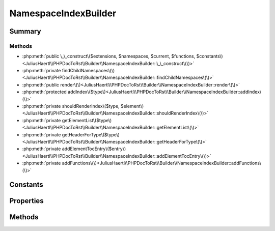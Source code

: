 .. rst-class:: phpdoctorst

.. role:: php(code)
	:language: php


NamespaceIndexBuilder
=====================


.. php:namespace:: JuliusHaertl\PHPDocToRst\Builder

.. php:class:: NamespaceIndexBuilder


	.. rst-class:: phpdoc-description
	
		| This class will build an index for each namespace\.
		
		| It contains a toc for child namespaces, classes, traits, interfaces and functions\.
		
	
	:Source:
		`/Builder/NamespaceIndexBuilder.php#34 <http://github.com/abbadon1334/phpdoc-to-rst//blob/master//Builder/NamespaceIndexBuilder.php#L34>`_
	
	:Parent:
		:php:class:`JuliusHaertl\\PHPDocToRst\\Builder\\PhpDomainBuilder`
	


Summary
-------

Methods
~~~~~~~

* :php:meth:`public \_\_construct\($extensions, $namespaces, $current, $functions, $constants\)<JuliusHaertl\\PHPDocToRst\\Builder\\NamespaceIndexBuilder::\_\_construct\(\)>`
* :php:meth:`private findChildNamespaces\(\)<JuliusHaertl\\PHPDocToRst\\Builder\\NamespaceIndexBuilder::findChildNamespaces\(\)>`
* :php:meth:`public render\(\)<JuliusHaertl\\PHPDocToRst\\Builder\\NamespaceIndexBuilder::render\(\)>`
* :php:meth:`protected addIndex\($type\)<JuliusHaertl\\PHPDocToRst\\Builder\\NamespaceIndexBuilder::addIndex\(\)>`
* :php:meth:`private shouldRenderIndex\($type, $element\)<JuliusHaertl\\PHPDocToRst\\Builder\\NamespaceIndexBuilder::shouldRenderIndex\(\)>`
* :php:meth:`private getElementList\($type\)<JuliusHaertl\\PHPDocToRst\\Builder\\NamespaceIndexBuilder::getElementList\(\)>`
* :php:meth:`private getHeaderForType\($type\)<JuliusHaertl\\PHPDocToRst\\Builder\\NamespaceIndexBuilder::getHeaderForType\(\)>`
* :php:meth:`private addElementTocEntry\($entry\)<JuliusHaertl\\PHPDocToRst\\Builder\\NamespaceIndexBuilder::addElementTocEntry\(\)>`
* :php:meth:`private addFunctions\(\)<JuliusHaertl\\PHPDocToRst\\Builder\\NamespaceIndexBuilder::addFunctions\(\)>`


Constants
---------

.. php:const:: RENDER_INDEX_NAMESPACE = 0

	:Source:
		`/Builder/NamespaceIndexBuilder.php#36 <http://github.com/abbadon1334/phpdoc-to-rst//blob/master//Builder/NamespaceIndexBuilder.php#L36>`_
	


.. php:const:: RENDER_INDEX_CLASSES = 1

	:Source:
		`/Builder/NamespaceIndexBuilder.php#37 <http://github.com/abbadon1334/phpdoc-to-rst//blob/master//Builder/NamespaceIndexBuilder.php#L37>`_
	


.. php:const:: RENDER_INDEX_TRAITS = 2

	:Source:
		`/Builder/NamespaceIndexBuilder.php#38 <http://github.com/abbadon1334/phpdoc-to-rst//blob/master//Builder/NamespaceIndexBuilder.php#L38>`_
	


.. php:const:: RENDER_INDEX_INTERFACES = 3

	:Source:
		`/Builder/NamespaceIndexBuilder.php#39 <http://github.com/abbadon1334/phpdoc-to-rst//blob/master//Builder/NamespaceIndexBuilder.php#L39>`_
	


.. php:const:: RENDER_INDEX_FUNCTIONS = 4

	:Source:
		`/Builder/NamespaceIndexBuilder.php#40 <http://github.com/abbadon1334/phpdoc-to-rst//blob/master//Builder/NamespaceIndexBuilder.php#L40>`_
	


.. php:const:: RENDER_INDEX_CONSTANTS = 5

	:Source:
		`/Builder/NamespaceIndexBuilder.php#41 <http://github.com/abbadon1334/phpdoc-to-rst//blob/master//Builder/NamespaceIndexBuilder.php#L41>`_
	


Properties
----------

.. php:attr:: private static currentNamespace

	:Source:
		`/Builder/NamespaceIndexBuilder.php#44 <http://github.com/abbadon1334/phpdoc-to-rst//blob/master//Builder/NamespaceIndexBuilder.php#L44>`_
	
	:Type: :any:`\\phpDocumentor\\Reflection\\Php\\Namespace\_ <phpDocumentor\\Reflection\\Php\\Namespace\_>` 


.. php:attr:: private static namespaces

	:Source:
		`/Builder/NamespaceIndexBuilder.php#47 <http://github.com/abbadon1334/phpdoc-to-rst//blob/master//Builder/NamespaceIndexBuilder.php#L47>`_
	
	:Type: :any:`\\phpDocumentor\\Reflection\\Php\\Namespace\_\[\] <phpDocumentor\\Reflection\\Php\\Namespace\_>` 


.. php:attr:: private static childNamespaces

	:Source:
		`/Builder/NamespaceIndexBuilder.php#50 <http://github.com/abbadon1334/phpdoc-to-rst//blob/master//Builder/NamespaceIndexBuilder.php#L50>`_
	
	:Type: :any:`\\phpDocumentor\\Reflection\\Php\\Namespace\_\[\] <phpDocumentor\\Reflection\\Php\\Namespace\_>` 


.. php:attr:: private static functions

	:Source:
		`/Builder/NamespaceIndexBuilder.php#53 <http://github.com/abbadon1334/phpdoc-to-rst//blob/master//Builder/NamespaceIndexBuilder.php#L53>`_
	
	:Type: :any:`\\phpDocumentor\\Reflection\\Php\\Function\_\[\] <phpDocumentor\\Reflection\\Php\\Function\_>` 


.. php:attr:: private static constants

	:Source:
		`/Builder/NamespaceIndexBuilder.php#56 <http://github.com/abbadon1334/phpdoc-to-rst//blob/master//Builder/NamespaceIndexBuilder.php#L56>`_
	
	:Type: :any:`\\phpDocumentor\\Reflection\\Php\\Constant\[\] <phpDocumentor\\Reflection\\Php\\Constant>` 


Methods
-------

.. rst-class:: public

	.. php:method:: public __construct( $extensions, $namespaces, $current, $functions, $constants)
	
		:Source:
			`/Builder/NamespaceIndexBuilder.php#58 <http://github.com/abbadon1334/phpdoc-to-rst//blob/master//Builder/NamespaceIndexBuilder.php#L58>`_
		
		
	
	

.. rst-class:: private

	.. php:method:: private findChildNamespaces()
	
		.. rst-class:: phpdoc-description
		
			| Find child namespaces for current namespace\.
			
		
		:Source:
			`/Builder/NamespaceIndexBuilder.php#71 <http://github.com/abbadon1334/phpdoc-to-rst//blob/master//Builder/NamespaceIndexBuilder.php#L71>`_
		
		
	
	

.. rst-class:: public

	.. php:method:: public render()
	
		:Source:
			`/Builder/NamespaceIndexBuilder.php#93 <http://github.com/abbadon1334/phpdoc-to-rst//blob/master//Builder/NamespaceIndexBuilder.php#L93>`_
		
		
	
	

.. rst-class:: protected

	.. php:method:: protected addIndex( $type)
	
		:Source:
			`/Builder/NamespaceIndexBuilder.php#119 <http://github.com/abbadon1334/phpdoc-to-rst//blob/master//Builder/NamespaceIndexBuilder.php#L119>`_
		
		
	
	

.. rst-class:: private

	.. php:method:: private shouldRenderIndex( $type, $element=null)
	
		:Source:
			`/Builder/NamespaceIndexBuilder.php#142 <http://github.com/abbadon1334/phpdoc-to-rst//blob/master//Builder/NamespaceIndexBuilder.php#L142>`_
		
		
	
	

.. rst-class:: private

	.. php:method:: private getElementList( $type)
	
		:Source:
			`/Builder/NamespaceIndexBuilder.php#161 <http://github.com/abbadon1334/phpdoc-to-rst//blob/master//Builder/NamespaceIndexBuilder.php#L161>`_
		
		
		:Parameters:
			* **$type** (int)  

		
		:Returns: array 
	
	

.. rst-class:: private

	.. php:method:: private getHeaderForType( $type)
	
		:Source:
			`/Builder/NamespaceIndexBuilder.php#188 <http://github.com/abbadon1334/phpdoc-to-rst//blob/master//Builder/NamespaceIndexBuilder.php#L188>`_
		
		
	
	

.. rst-class:: private

	.. php:method:: private addElementTocEntry( $entry)
	
		:Source:
			`/Builder/NamespaceIndexBuilder.php#201 <http://github.com/abbadon1334/phpdoc-to-rst//blob/master//Builder/NamespaceIndexBuilder.php#L201>`_
		
		
	
	

.. rst-class:: private

	.. php:method:: private addFunctions()
	
		:Source:
			`/Builder/NamespaceIndexBuilder.php#213 <http://github.com/abbadon1334/phpdoc-to-rst//blob/master//Builder/NamespaceIndexBuilder.php#L213>`_
		
		
	
	

